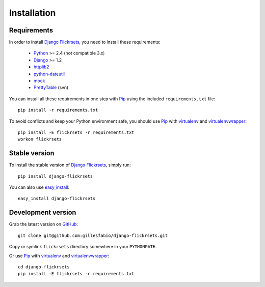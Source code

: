 ============
Installation
============

Requirements
============

In order to install `Django Flickrsets`_, you need to install these 
requirements:

    * `Python`_ >= 2.4 (not compatible 3.x)
    * `Django`_ >= 1.2
    * `httplib2`_
    * `python-dateutil`_
    * `mock`_
    * `PrettyTable`_ (svn)

You can install all these requirements in one step with `Pip`_ using the
included ``requirements.txt`` file::

    pip install -r requirements.txt

To avoid conflicts and keep your Python environment safe, you should use
`Pip`_ with `virtualenv`_ and `virtualenvwrapper`_::

    pip install -E flickrsets -r requirements.txt
    workon flickrsets
    
Stable version
==============

To install the stable version of `Django Flickrsets`_, simply run::

    pip install django-flickrsets

You can also use `easy_install`_::

    easy_install django-flickrsets

Development version
===================

Grab the latest version on `GitHub`_::

    git clone git@github.com:gillesfabio/django-flickrsets.git
    
Copy or symlink ``flickrsets`` directory somewhere in your ``PYTHONPATH``.

Or use `Pip`_ with `virtualenv`_ and `virtualenvwrapper`_::

    cd django-flickrsets
    pip install -E flickrsets -r requirements.txt

.. _Django Flickrsets: http://github.com/gillesfabio/django-flickrsets
.. _Python: http://python.org/
.. _Django: http://www.djangoproject.com/
.. _httplib2: http://code.google.com/p/httplib2/
.. _python-dateutil: http://labix.org/python-dateutil/
.. _mock: http://www.voidspace.org.uk/python/mock/
.. _PrettyTable: http://code.google.com/p/prettytable/
.. _Pip: http://pip.openplans.org/
.. _virtualenv: http://pypi.python.org/pypi/virtualenv/
.. _virtualenvwrapper: http://pypi.python.org/pypi/virtualenvwrapper
.. _easy_install: http://pypi.python.org/pypi/setuptools
.. _GitHub: http://github.com/gillesfabio/django-flickrsets
